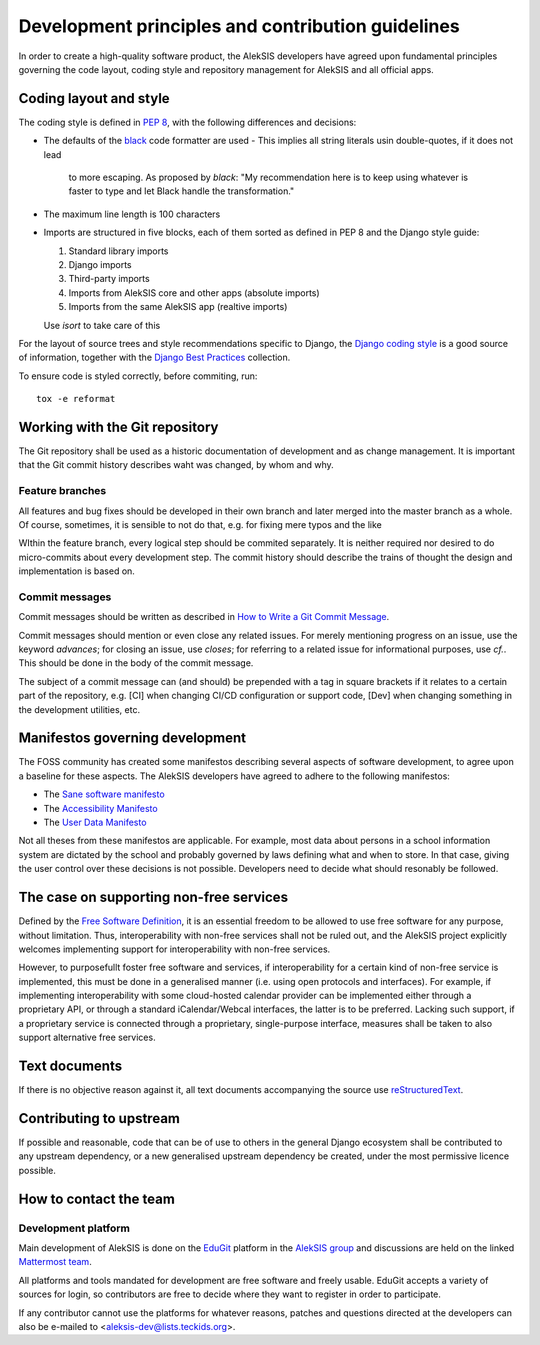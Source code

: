 Development principles and contribution guidelines
==================================================

In order to create a high-quality software product, the AlekSIS developers
have agreed upon fundamental principles governing the code layout, coding
style and repository management for AlekSIS and all official apps.


Coding layout and style
-----------------------

The coding style is defined in `PEP 8`_, with the following differences and
decisions:

- The defaults of the `black`_ code formatter are used
  - This implies all string literals usin double-quotes, if it does not lead
    to more escaping. As proposed by `black`: "My recommendation here is to
    keep using whatever is faster to type and let Black handle the transformation."
- The maximum line length is 100 characters
- Imports are structured in five blocks, each of them sorted as defined in
  PEP 8 and the Django style guide:

  1. Standard library imports
  2. Django imports
  3. Third-party imports
  4. Imports from AlekSIS core and other apps (absolute imports)
  5. Imports from the same AlekSIS app (realtive imports)

  Use `isort` to take care of this

For the layout of source trees and style recommendations specific to Django,
the `Django coding style`_ is a good source of information, together with
the `Django Best Practices`_ collection.

To ensure code is styled correctly, before commiting, run::

  tox -e reformat


Working with the Git repository
-------------------------------

The Git repository shall be used as a historic documentation of development
and as change management. It is important that the Git commit history
describes waht was changed, by whom and why.

Feature branches
~~~~~~~~~~~~~~~~

All features and bug fixes should be developed in their own branch and later
merged into the master branch as a whole. Of course, sometimes, it is
sensible to not do that, e.g. for fixing mere typos and the like

WIthin the feature branch, every logical step should be commited separately.
It is neither required nor desired to do micro-commits about every
development step. The commit history should describe the trains of thought
the design and implementation is based on.

Commit messages
~~~~~~~~~~~~~~~

Commit messages should be written as described in `How to Write a Git Commit
Message`_.

Commit messages should mention or even close any related issues. For merely
mentioning progress on an issue, use the keyword `advances`; for closing an
issue, use `closes`; for referring to a related issue for informational
purposes, use `cf.`. This should be done in the body of the commit message.

The subject of a commit message can (and should) be prepended with a tag in
square brackets if it relates to a certain part of the repository, e.g. [CI]
when changing CI/CD configuration or support code, [Dev] when changing
something in the development utilities, etc.

Manifestos governing development
--------------------------------

The FOSS community has created some manifestos describing several aspects of
software development, to agree upon a baseline for these aspects. The
AlekSIS developers have agreed to adhere to the following manifestos:

- The `Sane software manifesto`_
- The `Accessibility Manifesto`_
- The `User Data Manifesto`_

Not all theses from these manifestos are applicable. For example, most data
about persons in a school information system are dictated by the school and
probably governed by laws defining what and when to store. In that case,
giving the user control over these decisions is not possible. Developers
need to decide what should resonably be followed.


The case on supporting non-free services
----------------------------------------

Defined by the `Free Software Definition`_, it is an essential freedom to
be allowed to use free software for any purpose, without limitation. Thus,
interoperability with non-free services shall not be ruled out, and the
AlekSIS project explicitly welcomes implementing support for
interoperability with non-free services.

However, to purposefullt foster free software and services, if
interoperability for a certain kind of non-free service is implemented, this
must be done in a generalised manner (i.e.  using open protocols and
interfaces).  For example, if implementing interoperability with some
cloud-hosted calendar provider can be implemented either through a
proprietary API, or through a standard iCalendar/Webcal interfaces, the
latter is to be preferred.  Lacking such support, if a proprietary service
is connected through a proprietary, single-purpose interface, measures shall
be taken to also support alternative free services.


Text documents
--------------

If there is no objective reason against it, all text documents accompanying
the source use `reStructuredText`_.


Contributing to upstream
------------------------

If possible and reasonable, code that can be of use to others in the general
Django ecosystem shall be contributed to any upstream dependency, or a new
generalised upstream dependency be created, under the most permissive
licence possible.


How to contact the team
-----------------------

Development platform
~~~~~~~~~~~~~~~~~~~~

Main development of AlekSIS is done on the `EduGit`_ platform in the
`AlekSIS group`_ and discussions are held on the linked `Mattermost team`_.

All platforms and tools mandated for development are free software and
freely usable. EduGit accepts a variety of sources for login, so
contributors are free to decide where they want to register in order to
participate.

If any contributor cannot use the platforms for whatever reasons, patches and
questions directed at the developers can also be e-mailed to
<aleksis-dev@lists.teckids.org>.


.. _PEP 8: https://pep8.org/
.. _Django coding style: https://docs.djangoproject.com/en/dev/internals/contributing/writing-code/coding-style/
.. _black: https://black.readthedocs.io/en/stable/
.. _Django Best Practices: https://django-best-practices.readthedocs.io/en/latest/index.html
.. _How to Write a Git Commit Message: https://chris.beams.io/posts/git-commit/
.. _Sane software manifesto: https://sane-software.globalcode.info/
.. _Accessibility Manifesto: http://accessibilitymanifesto.com/
.. _User Data Manifesto: https://userdatamanifesto.org/
.. _Free Software Definition: https://www.gnu.org/philosophy/free-sw.en.html
.. _reStructuredText: http://docutils.sourceforge.net/rst.html
.. _EduGit: https://edugit.org/
.. _AlekSIS group: https://edugit.org/AlekSIS/
.. _Mattermost team: https://mattermost.edugit.org/biscuit/
